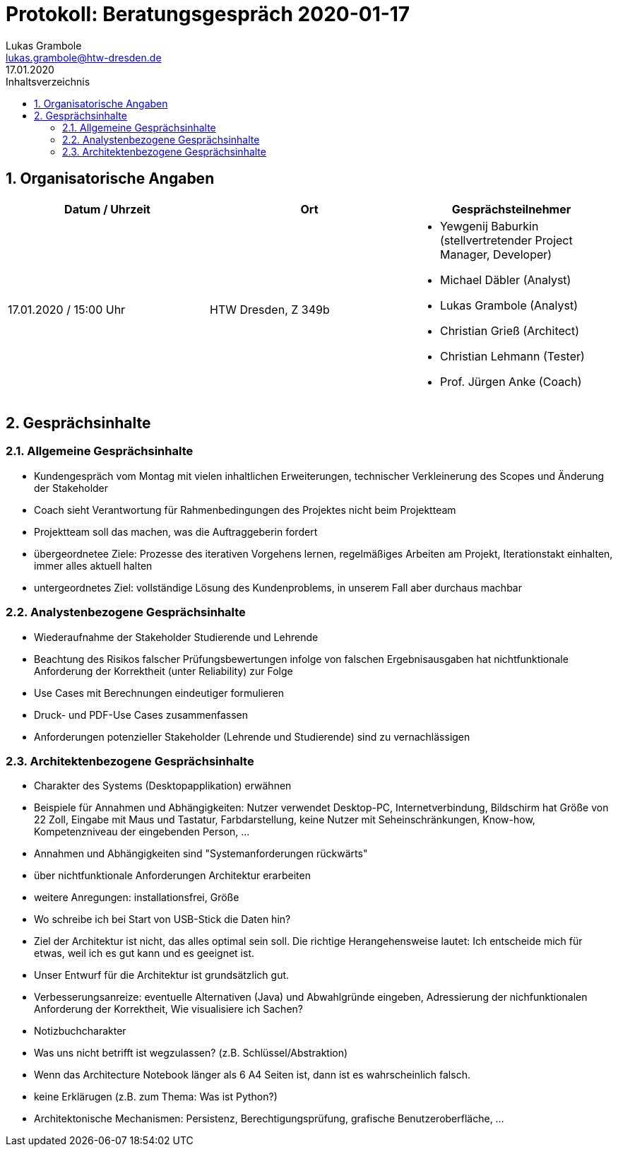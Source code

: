 = Protokoll: Beratungsgespräch 2020-01-17
Lukas Grambole <lukas.grambole@htw-dresden.de>
17.01.2020
:toc: 
:toc-title: Inhaltsverzeichnis
:sectnums:
// Platzhalter für weitere Dokumenten-Attribute 



== Organisatorische Angaben
|===
|Datum / Uhrzeit|	Ort|Gesprächsteilnehmer

|17.01.2020 / 15:00 Uhr|HTW Dresden, Z 349b
a| 
* Yewgenij Baburkin (stellvertretender Project Manager, Developer)
* Michael Däbler (Analyst)
* Lukas Grambole (Analyst)
* Christian Grieß (Architect)
* Christian Lehmann (Tester)
* Prof.  Jürgen Anke (Coach)

|===


== Gesprächsinhalte
=== Allgemeine Gesprächsinhalte
* Kundengespräch vom Montag mit vielen inhaltlichen Erweiterungen, technischer Verkleinerung des Scopes und Änderung der Stakeholder
* Coach sieht Verantwortung für Rahmenbedingungen des Projektes nicht beim Projektteam
* Projektteam soll das machen, was die Auftraggeberin fordert
* übergeordnetee Ziele: Prozesse des iterativen Vorgehens lernen, regelmäßiges Arbeiten am Projekt, Iterationstakt einhalten, immer alles aktuell halten
* untergeordnetes Ziel: vollständige Lösung des Kundenproblems, in unserem Fall aber durchaus machbar


=== Analystenbezogene Gesprächsinhalte
* Wiederaufnahme der Stakeholder Studierende und Lehrende
* Beachtung des Risikos falscher Prüfungsbewertungen infolge von falschen Ergebnisausgaben hat nichtfunktionale Anforderung der Korrektheit (unter Reliability) zur Folge
* Use Cases mit Berechnungen eindeutiger formulieren
* Druck- und PDF-Use Cases zusammenfassen
* Anforderungen potenzieller Stakeholder (Lehrende und Studierende) sind zu vernachlässigen



=== Architektenbezogene Gesprächsinhalte
* Charakter des Systems (Desktopapplikation) erwähnen
* Beispiele für Annahmen und Abhängigkeiten: Nutzer verwendet Desktop-PC, Internetverbindung, Bildschirm hat Größe von 22 Zoll, Eingabe mit Maus und Tastatur, Farbdarstellung, keine Nutzer mit Seheinschränkungen, Know-how, Kompetenzniveau der eingebenden Person, ...
* Annahmen und Abhängigkeiten sind "Systemanforderungen rückwärts"
* über nichtfunktionale Anforderungen Architektur erarbeiten
* weitere Anregungen: installationsfrei, Größe
* Wo schreibe ich bei Start von USB-Stick die Daten hin?
* Ziel der Architektur ist nicht, das alles optimal sein soll. Die richtige Herangehensweise lautet: Ich entscheide mich für etwas, weil ich es gut kann und es geeignet ist.
* Unser Entwurf für die Architektur ist grundsätzlich gut.
* Verbesserungsanreize: eventuelle Alternativen (Java) und Abwahlgründe eingeben, Adressierung der nichfunktionalen Anforderung der Korrektheit, Wie visualisiere ich Sachen?
* Notizbuchcharakter
* Was uns nicht betrifft ist wegzulassen? (z.B. Schlüssel/Abstraktion)
* Wenn das Architecture Notebook länger als 6 A4 Seiten ist, dann ist es wahrscheinlich falsch.
* keine Erklärugen (z.B. zum Thema: Was ist Python?)
* Architektonische Mechanismen: Persistenz, Berechtigungsprüfung, grafische Benutzeroberfläche, ...

